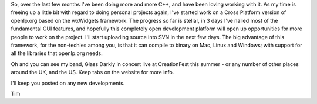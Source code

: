.. title: openlp.org cross platform
.. slug: 2007/02/01/openlp-org-cross-platform
.. date: 2007-02-01 09:02:56 UTC
.. tags: 
.. description: 

So, over the last few months I've been doing more and more C++, and have
been loving working with it. As my time is freeing up a little bit with
regard to doing personal projects again, I've started work on a Cross
Platform version of openlp.org based on the wxWidgets framework. The
progress so far is stellar, in 3 days I've nailed most of the
fundamental GUI features, and hopefully this completely open development
platform will open up opportunities for more people to work on the
project. I'll start uploading source into SVN in the next few days. The
big advantage of this framework, for the non-techies among you, is that
it can compile to binary on Mac, Linux and Windows; with support for all
the libraries that openlp.org needs.

Oh and you can see my band, Glass Darkly in concert live at CreationFest
this summer - or any number of other places around the UK, and the US.
Keep tabs on the website for more info.

I'll keep you posted on any new developments. 

Tim 

